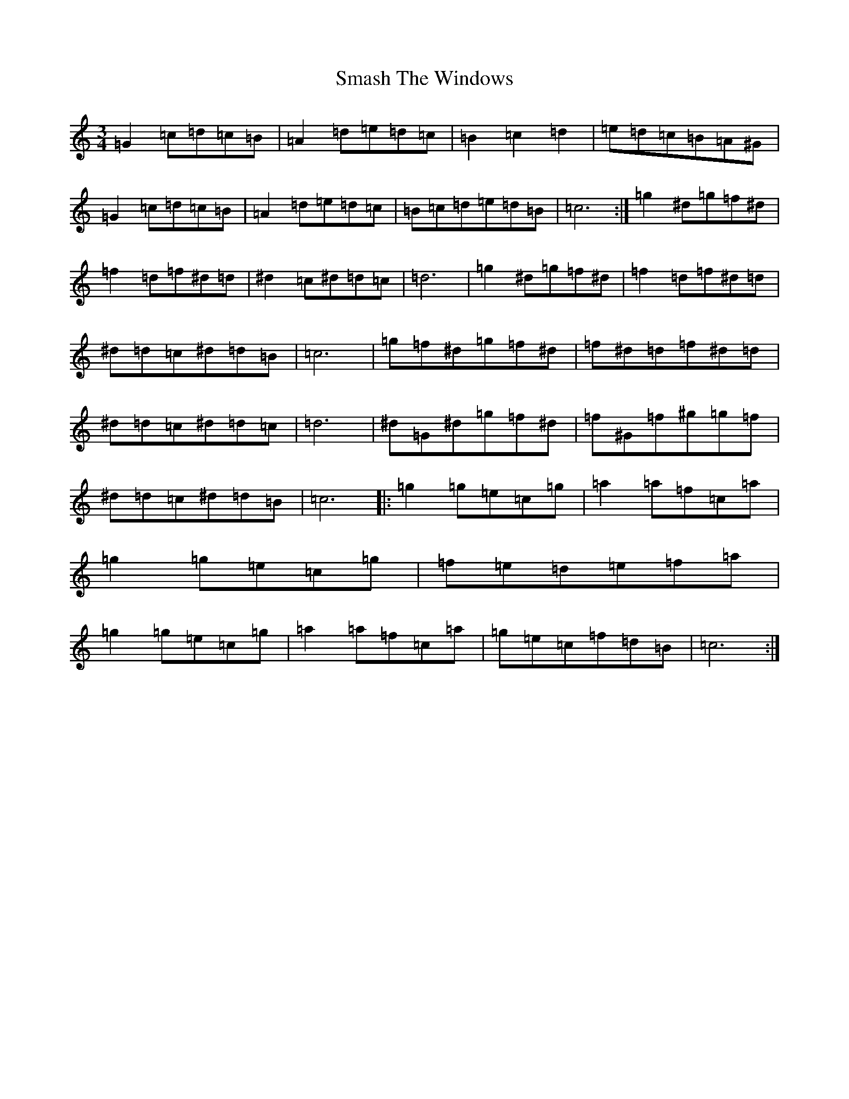 X: 8608
T: Smash The Windows
S: https://thesession.org/tunes/2149#setting41940
Z: D Major
R: reel
M:3/4
L:1/8
K: C Major
=G2=c=d=c=B|=A2=d=e=d=c|=B2=c2=d2|=e=d=c=B=A^G|=G2=c=d=c=B|=A2=d=e=d=c|=B=c=d=e=d=B|=c6:|=g2^d=g=f^d|=f2=d=f^d=d|^d2=c^d=d=c|=d6|=g2^d=g=f^d|=f2=d=f^d=d|^d=d=c^d=d=B|=c6|=g=f^d=g=f^d|=f^d=d=f^d=d|^d=d=c^d=d=c|=d6|^d=G^d=g=f^d|=f^G=f^g=g=f|^d=d=c^d=d=B|=c6|:=g2=g=e=c=g|=a2=a=f=c=a|=g2=g=e=c=g|=f=e=d=e=f=a|=g2=g=e=c=g|=a2=a=f=c=a|=g=e=c=f=d=B|=c6:|